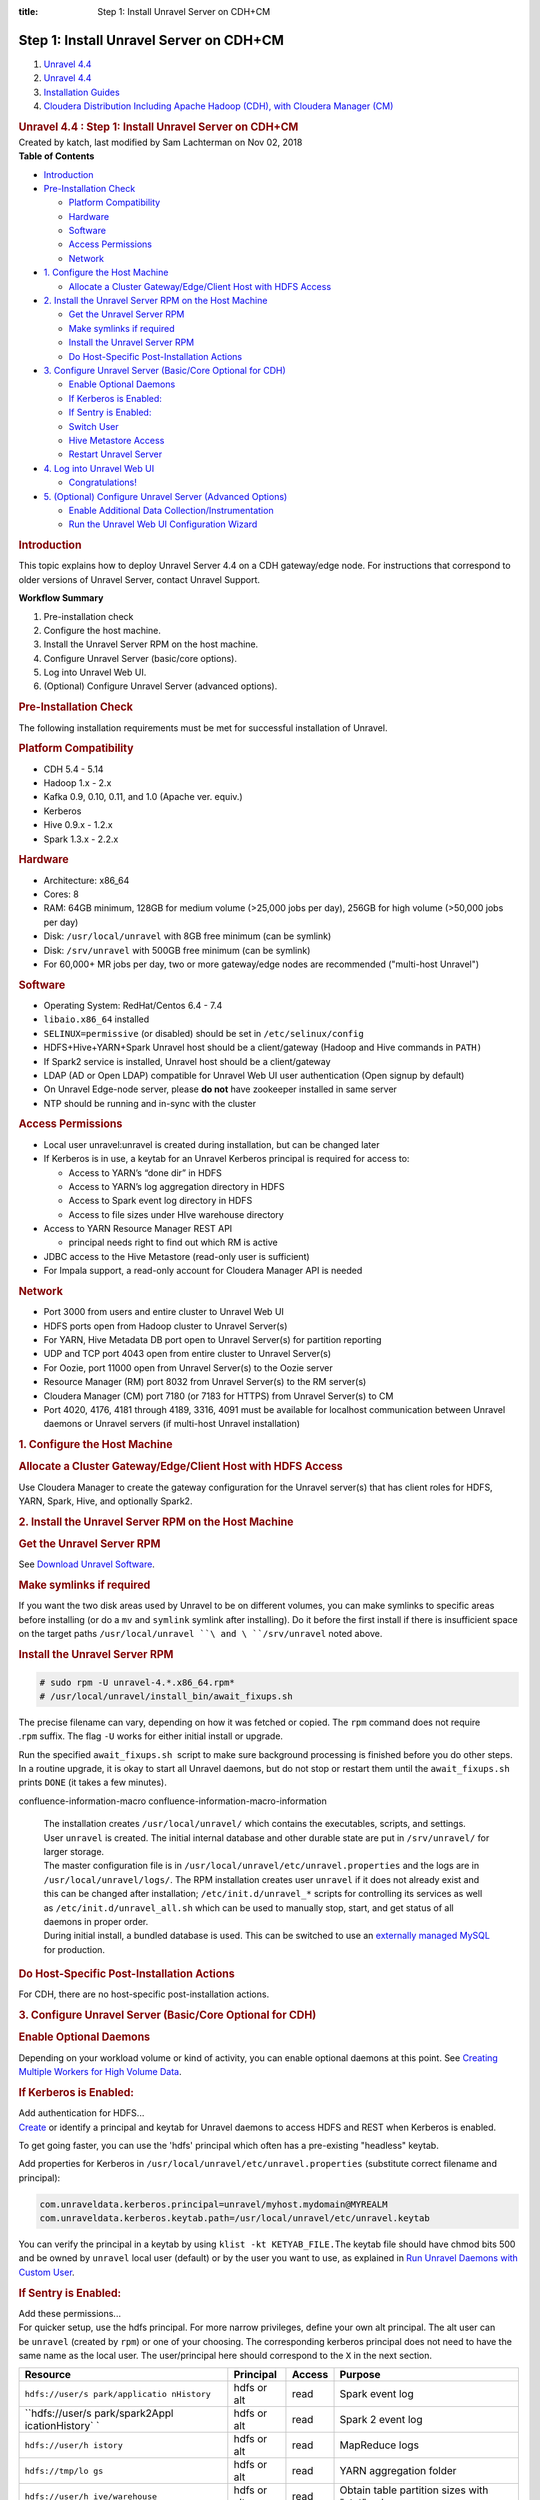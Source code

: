 :title: Step 1: Install Unravel Server on CDH+CM

Step 1: Install Unravel Server on CDH+CM
============================================

.. container::
   :name: page

   .. container:: aui-page-panel
      :name: main

      .. container::
         :name: main-header

         .. container::
            :name: breadcrumb-section

            #. `Unravel 4.4 <index.html>`__
            #. `Unravel 4.4 <Unravel-4.4_541197025.html>`__
            #. `Installation
               Guides <Installation-Guides_541393730.html>`__
            #. `Cloudera Distribution Including Apache Hadoop (CDH),
               with Cloudera Manager (CM) <541361096.html>`__

         .. rubric:: Unravel 4.4 : Step 1: Install Unravel Server on
            CDH+CM
            :name: title-heading
            :class: pagetitle

      .. container:: view
         :name: content

         .. container:: page-metadata

            Created by katch, last modified by Sam Lachterman on Nov 02,
            2018

         .. container:: wiki-content group
            :name: main-content

            .. container:: panel

               .. container:: panelHeader

                  **Table of Contents**

               .. container:: panelContent

                  .. container:: toc-macro rbtoc1541196937144

                     -  `Introduction <#Step1:InstallUnravelServeronCDH+CM-Introduction>`__
                     -  `Pre-Installation
                        Check <#Step1:InstallUnravelServeronCDH+CM-Pre-InstallationCheck>`__

                        -  `Platform
                           Compatibility <#Step1:InstallUnravelServeronCDH+CM-PlatformCompatibility>`__
                        -  `Hardware <#Step1:InstallUnravelServeronCDH+CM-Hardware>`__
                        -  `Software <#Step1:InstallUnravelServeronCDH+CM-Software>`__
                        -  `Access
                           Permissions <#Step1:InstallUnravelServeronCDH+CM-AccessPermissions>`__
                        -  `Network <#Step1:InstallUnravelServeronCDH+CM-Network>`__

                     -  `1. Configure the Host
                        Machine <#Step1:InstallUnravelServeronCDH+CM-1.ConfiguretheHostMachine>`__

                        -  `Allocate a Cluster Gateway/Edge/Client Host
                           with HDFS
                           Access <#Step1:InstallUnravelServeronCDH+CM-AllocateaClusterGateway/Edge/ClientHostwithHDFSAccess>`__

                     -  `2. Install the Unravel Server RPM on the Host
                        Machine <#Step1:InstallUnravelServeronCDH+CM-2.InstalltheUnravelServerRPMontheHostMachine>`__

                        -  `Get the Unravel Server
                           RPM <#Step1:InstallUnravelServeronCDH+CM-GettheUnravelServerRPM>`__
                        -  `Make symlinks if
                           required <#Step1:InstallUnravelServeronCDH+CM-Makesymlinksifrequired>`__
                        -  `Install the Unravel Server
                           RPM <#Step1:InstallUnravelServeronCDH+CM-InstalltheUnravelServerRPM>`__
                        -  `Do Host-Specific Post-Installation
                           Actions <#Step1:InstallUnravelServeronCDH+CM-DoHost-SpecificPost-InstallationActions>`__

                     -  `3. Configure Unravel Server (Basic/Core
                        Optional for
                        CDH) <#Step1:InstallUnravelServeronCDH+CM-3.ConfigureUnravelServer(Basic/CoreOptionalforCDH)>`__

                        -  `Enable Optional
                           Daemons <#Step1:InstallUnravelServeronCDH+CM-EnableOptionalDaemons>`__
                        -  `If Kerberos is
                           Enabled: <#Step1:InstallUnravelServeronCDH+CM-IfKerberosisEnabled:>`__
                        -  `If Sentry is
                           Enabled: <#Step1:InstallUnravelServeronCDH+CM-IfSentryisEnabled:>`__
                        -  `Switch
                           User <#Step1:InstallUnravelServeronCDH+CM-SwitchUser>`__
                        -  `Hive Metastore
                           Access <#Step1:InstallUnravelServeronCDH+CM-HiveMetastoreAccess>`__
                        -  `Restart Unravel
                           Server <#Step1:InstallUnravelServeronCDH+CM-RestartUnravelServer>`__

                     -  `4. Log into Unravel Web
                        UI <#Step1:InstallUnravelServeronCDH+CM-4.LogintoUnravelWebUI>`__

                        -  `Congratulations! <#Step1:InstallUnravelServeronCDH+CM-Congratulations!>`__

                     -  `5. (Optional) Configure Unravel Server
                        (Advanced
                        Options) <#Step1:InstallUnravelServeronCDH+CM-5.(Optional)ConfigureUnravelServer(AdvancedOptions)>`__

                        -  `Enable Additional Data
                           Collection/Instrumentation <#Step1:InstallUnravelServeronCDH+CM-EnableAdditionalDataCollection/Instrumentation>`__
                        -  `Run the Unravel Web UI Configuration
                           Wizard <#Step1:InstallUnravelServeronCDH+CM-RuntheUnravelWebUIConfigurationWizard>`__

            .. rubric:: Introduction
               :name: Step1:InstallUnravelServeronCDH+CM-Introduction

            This topic explains how to deploy Unravel Server 4.4 on a
            CDH gateway/edge node. For instructions that correspond to
            older versions of Unravel Server, contact Unravel Support.

            .. container:: panel

               .. container:: panelHeader

                  **Workflow Summary**

               .. container:: panelContent

                  #. Pre-installation check
                  #. Configure the host machine.

                  #. Install the Unravel Server RPM on the host machine.
                  #. Configure Unravel Server (basic/core options).

                  #. Log into Unravel Web UI.
                  #. (Optional) Configure Unravel Server (advanced
                     options).

            .. rubric:: Pre-Installation Check
               :name: Step1:InstallUnravelServeronCDH+CM-Pre-InstallationCheck

            The following installation requirements must be met for
            successful installation of Unravel.

            .. rubric:: Platform Compatibility
               :name: Step1:InstallUnravelServeronCDH+CM-PlatformCompatibility

            -  CDH 5.4 - 5.14
            -  Hadoop 1.x - 2.x
            -  Kafka 0.9, 0.10, 0.11, and 1.0 (Apache ver. equiv.)
            -  Kerberos
            -  Hive 0.9.x - 1.2.x
            -  Spark 1.3.x - 2.2.x

            .. rubric:: Hardware
               :name: Step1:InstallUnravelServeronCDH+CM-Hardware

            -  Architecture: x86_64
            -  Cores: 8
            -  RAM: 64GB minimum, 128GB for medium volume (>25,000 jobs
               per day), 256GB for high volume (>50,000 jobs per day)
            -  Disk: ``/usr/local/unravel`` with 8GB free minimum (can
               be symlink)
            -  Disk: ``/srv/unravel`` with 500GB free minimum (can be
               symlink)
            -  For 60,000+ MR jobs per day, two or more gateway/edge
               nodes are recommended ("multi-host Unravel")

            .. rubric:: Software
               :name: Step1:InstallUnravelServeronCDH+CM-Software

            -  Operating System: RedHat/Centos 6.4 - 7.4
            -  ``libaio.x86_64`` installed
            -  ``SELINUX=permissive`` (or disabled) should be set in
               ``/etc/selinux/config``
            -  HDFS+Hive+YARN+Spark Unravel host should be a
               client/gateway (Hadoop and Hive commands in ``PATH)``
            -  If Spark2 service is installed, Unravel host should be a
               client/gateway 
            -  LDAP (AD or Open LDAP) compatible for Unravel Web UI user
               authentication (Open signup by default)
            -  On Unravel Edge-node server, please \ **do not** have
               zookeeper installed in same server
            -  NTP should be running and in-sync with the cluster

            .. rubric:: Access Permissions
               :name: Step1:InstallUnravelServeronCDH+CM-AccessPermissions

            -  Local user unravel:unravel is created during
               installation, but can be changed later
            -  If Kerberos is in use, a keytab for an Unravel Kerberos
               principal is required for access to:

               -  Access to YARN’s “done dir” in HDFS
               -  Access to YARN’s log aggregation directory in HDFS
               -  Access to Spark event log directory in HDFS
               -  Access to file sizes under HIve warehouse directory

            -  Access to YARN Resource Manager REST API

               -  principal needs right to find out which RM is active

            -  JDBC access to the Hive Metastore (read-only user is
               sufficient)
            -  For Impala support, a read-only account for Cloudera
               Manager API is needed

            .. rubric:: Network
               :name: Step1:InstallUnravelServeronCDH+CM-Network

            -  Port 3000 from users and entire cluster to Unravel Web UI
            -  HDFS ports open from Hadoop cluster to Unravel Server(s)
            -  For YARN, Hive Metadata DB port open to Unravel Server(s)
               for partition reporting
            -  UDP and TCP port 4043 open from entire cluster to Unravel
               Server(s)
            -  For Oozie, port 11000 open from Unravel Server(s) to the
               Oozie server
            -  Resource Manager (RM) port 8032 from Unravel Server(s) to
               the RM server(s)
            -  Cloudera Manager (CM) port 7180 (or 7183 for HTTPS) from
               Unravel Server(s) to CM
            -  Port 4020, 4176, 4181 through 4189, 3316, 4091 must be
               available for localhost communication between Unravel
               daemons or Unravel servers (if multi-host Unravel
               installation)

            .. rubric:: 1. Configure the Host Machine
               :name: Step1:InstallUnravelServeronCDH+CM-1.ConfiguretheHostMachine

            .. rubric:: Allocate a Cluster Gateway/Edge/Client Host with
               HDFS Access
               :name: Step1:InstallUnravelServeronCDH+CM-AllocateaClusterGateway/Edge/ClientHostwithHDFSAccess

            Use Cloudera Manager to create the gateway configuration for
            the Unravel server(s) that has client roles for HDFS, YARN,
            Spark, Hive, and optionally Spark2.

            .. rubric:: 2. Install the Unravel Server RPM on the Host
               Machine
               :name: Step1:InstallUnravelServeronCDH+CM-2.InstalltheUnravelServerRPMontheHostMachine

            .. rubric:: Get the Unravel Server RPM
               :name: Step1:InstallUnravelServeronCDH+CM-GettheUnravelServerRPM

            See `Download Unravel
            Software <https://unraveldata.atlassian.net/wiki/spaces/UNDOCS/pages/226132074/Download+Unravel+Software+Versions>`__.

            .. rubric:: Make symlinks if required
               :name: Step1:InstallUnravelServeronCDH+CM-Makesymlinksifrequired

            If you want the two disk areas used by Unravel to be on
            different volumes, you can make symlinks to specific areas
            before installing (or do
            a \ ``mv``\  and \ ``symlink``\  symlink after installing).
            Do it before the first install if there is insufficient
            space on the target
            paths \ ``/usr/local/unravel ``\ and \ ``/srv/unravel``\  noted
            above. 

            .. rubric:: Install the Unravel Server RPM
               :name: Step1:InstallUnravelServeronCDH+CM-InstalltheUnravelServerRPM

            .. container::

               .. container:: code panel pdl

                  .. container:: codeContent panelContent pdl

                     .. code:: syntaxhighlighter-pre

                        # sudo rpm -U unravel-4.*.x86_64.rpm*
                        # /usr/local/unravel/install_bin/await_fixups.sh

            The precise filename can vary, depending on how it was
            fetched or copied. The \ ``rpm`` command does not require
            .\ ``rpm`` suffix. The flag \ ``-U`` works for either
            initial install or upgrade.

            Run the specified \ ``await_fixups.sh``  script to make sure
            background processing is finished before you do other steps.
            In a routine upgrade, it is okay to start all Unravel
            daemons, but do not stop or restart them until
            the \ ``await_fixups.sh``  prints \ ``DONE`` (it takes a few
            minutes).

            .. container::

               .. container::
               confluence-information-macro confluence-information-macro-information

                  .. container:: confluence-information-macro-body

                     | The installation
                       creates \ ``/usr/local/unravel/`` which contains
                       the executables, scripts, and settings.
                       User \ ``unravel`` is created. The initial
                       internal database and other durable state are put
                       in \ ``/srv/unravel/`` for larger storage.  
                     | The master configuration file is
                       in \ ``/usr/local/unravel/etc/unravel.properties``
                       and the logs are in ``/usr/local/unravel/logs/``.
                       The RPM installation creates user \ ``unravel``
                       if it does not already exist and this can be
                       changed after
                       installation; \ ``/etc/init.d/unravel_*`` scripts
                       for controlling its services as well
                       as \ ``/etc/init.d/unravel_all.sh`` which can be
                       used to manually stop, start, and get status of
                       all daemons in proper order.
                     | During initial install, a bundled database is
                       used. This can be switched to use an `externally
                       managed
                       MySQL <Installing-MySQL-or-Compatible-Database-for-Unravel_541131376.html>`__
                       for production. 

            .. rubric:: Do Host-Specific Post-Installation Actions
               :name: Step1:InstallUnravelServeronCDH+CM-DoHost-SpecificPost-InstallationActions

            For CDH, there are no host-specific post-installation
            actions.

            .. rubric:: 3. Configure Unravel Server (Basic/Core Optional
               for CDH)
               :name: Step1:InstallUnravelServeronCDH+CM-3.ConfigureUnravelServer(Basic/CoreOptionalforCDH)

            .. rubric:: Enable Optional Daemons
               :name: Step1:InstallUnravelServeronCDH+CM-EnableOptionalDaemons

            Depending on your workload volume or kind of activity, you
            can enable optional daemons at this point. See \ `Creating
            Multiple Workers for High Volume
            Data <Creating-Multiple-Workers-for-High-Volume-Data_541131395.html>`__.

            .. rubric:: If Kerberos is Enabled:
               :name: Step1:InstallUnravelServeronCDH+CM-IfKerberosisEnabled:

            .. container::

               .. container:: expand-container
                  :name: expander-1843118745

                  .. container:: expand-control
                     :name: expander-control-1843118745

                     Add authentication for HDFS...

                  .. container:: expand-content
                     :name: expander-content-1843118745

                     `Create <Alternate-Kerberos-Principal-for-Cluster-Access-on-CDH_541164128.html>`__
                     or identify a principal and keytab for Unravel
                     daemons to access HDFS and REST when Kerberos is
                     enabled. 

                     To get going faster, you can use the 'hdfs'
                     principal which often has a pre-existing "headless"
                     keytab.

                     Add properties for Kerberos in 
                     ``/usr/local/unravel/etc/unravel.properties`` (substitute
                     correct filename and principal):

                     .. container:: code panel pdl

                        .. container:: codeContent panelContent pdl

                           .. code:: syntaxhighlighter-pre

                              com.unraveldata.kerberos.principal=unravel/myhost.mydomain@MYREALM
                              com.unraveldata.kerberos.keytab.path=/usr/local/unravel/etc/unravel.keytab

                     You can verify the principal in a keytab by
                     using \ ``klist -kt KETYAB_FILE.``\ The keytab file
                     should have chmod bits 500 and be owned
                     by \ ``unravel`` local user (default) or by the
                     user you want to use, as explained in \ `Run
                     Unravel Daemons with Custom
                     User <Run-Unravel-Daemons-with-Custom-User_541033161.html>`__\ .

            .. rubric:: If Sentry is Enabled:
               :name: Step1:InstallUnravelServeronCDH+CM-IfSentryisEnabled:

            .. container::

               .. container:: expand-container
                  :name: expander-1257977907

                  .. container:: expand-control
                     :name: expander-control-1257977907

                     Add these permissions...

                  .. container:: expand-content
                     :name: expander-content-1257977907

                     For quicker setup, use the hdfs principal. For more
                     narrow privileges, define your own alt principal.
                     The alt user can be \ ``unravel`` (created
                     by \ ``rpm``) or one of your choosing. The
                     corresponding kerberos principal does not need to
                     have the same name as the local user. The
                     user/principal here should correspond to the
                     ``X`` in the next section. 

                     .. container:: table-wrap

                        +-----------------+-----------------+-----------------+-----------------+
                        | Resource        | Principal       | Access          | Purpose         |
                        +=================+=================+=================+=================+
                        | ``hdfs://user/s | hdfs or alt     | read            | Spark event log |
                        | park/applicatio |                 |                 |                 |
                        | nHistory``      |                 |                 |                 |
                        +-----------------+-----------------+-----------------+-----------------+
                        | ``hdfs://user/s | hdfs or alt     | read            | Spark 2 event   |
                        | park/spark2Appl |                 |                 | log             |
                        | icationHistory` |                 |                 |                 |
                        | `               |                 |                 |                 |
                        +-----------------+-----------------+-----------------+-----------------+
                        | ``hdfs://user/h | hdfs or alt     | read            | MapReduce logs  |
                        | istory``        |                 |                 |                 |
                        +-----------------+-----------------+-----------------+-----------------+
                        | ``hdfs://tmp/lo | hdfs or alt     | read            | YARN            |
                        | gs``            |                 |                 | aggregation     |
                        |                 |                 |                 | folder          |
                        +-----------------+-----------------+-----------------+-----------------+
                        | ``hdfs://user/h | hdfs or alt     | read            | Obtain table    |
                        | ive/warehouse`` |                 |                 | partition sizes |
                        |                 |                 |                 | with "stat"     |
                        |                 |                 |                 | only            |
                        +-----------------+-----------------+-----------------+-----------------+

                     Please see \ `Configure Permission for Unravel
                     daemons on CDH Sentry Secured
                     Cluste <Configure-Permission-for-Unravel-daemons-on-CDH-Sentry-Secured-Cluster_541360876.html>`__\ r
                     on how to configure permissions for unravel with a
                     Sentry enforced cluster.

                     You can find the principal by using *'klist -kt
                     KEYTAB_FILE'*

                     If you are using KMS and HDFS encryption and are
                     using the hdfs principal, you might need to
                     adjust \ ``kms-acls.xml``\ *  *\ permissions in CM
                     for DECRYPT_EEK if access is denied. In particular,
                     the "done" directory might not allow decryption of
                     logs by hdfs principal\ *.*

                     If you are using "JNI" based groups for HDFS (a
                     setting in CM), then you will need to add
                     "``export LD_LIBRARY_PATH=/opt/cloudera/parcels/CDH/lib/hadoop/lib/native" to /usr/local/unravel/etc/unravel.ext.sh``

            .. rubric:: Switch User
               :name: Step1:InstallUnravelServeronCDH+CM-SwitchUser

            Depending on your cluster security configuration, you will
            need to run the \ ``switch_to_user`` script. Dependencies
            like kerberos and which target user you used for Sentry
            affect this. 

            .. container::

               .. container:: code panel pdl

                  .. container:: codeContent panelContent pdl

                     .. code:: syntaxhighlighter-pre

                        # sudo /usr/local/unravel/install_bin/switch_to_user.sh x y 

            where \ ``X ``\ and \ ``Y`` depend on your environment. See
            the
            `switch_to_user <Run-Unravel-Daemons-with-Custom-User_541033161.html>`__ page. 

            .. rubric:: Hive Metastore Access
               :name: Step1:InstallUnravelServeronCDH+CM-HiveMetastoreAccess

            Hive metastore is accessed by Unravel server to analyze
            table usage in conjunction with Hive job instrumentation.
            Information is gathered using a Hive API that works very
            much like beeline connections which leverage the jdbc
            database connection protocol. As a quick-start approach, you
            can set Unravel to use the already-defined 'hive' user that
            is also used by HiveServer2. Alternatively, a read-only
            metastore database user can be define. If you want a custom
            user, then do the following steps for the particular kind of
            database that is used for Hive metastore:

            #. Connect to the Hive metastore using the normal
               conversational interface (mysql or psql, etc.) as an
               admin that can create new users.
            #. Create a user, e.g., \ ``unravel``, allowing access from
               the Unravel server host(s).
            #. Grant select on all table in the hive database.
            #. As the new user, use the conversational interface (mysql
               or psql, etc.) from the Unravel server to verify their
               access.

            .. rubric:: Restart Unravel Server
               :name: Step1:InstallUnravelServeronCDH+CM-RestartUnravelServer

            After the edits to ``com.unraveldata.login.admins`` in
            ``/usr/local/unravel/etc/unravel.properties`` it is
            necessary to run the following script in order to make
            changes take effect. The ``echo`` command shows the page to
            visit with your browser. If you are using an ssh tunnel or
            http proxy, you might need to make adjustments.  

            .. container::

               .. container:: code panel pdl

                  .. container:: codeContent panelContent pdl

                     .. code:: syntaxhighlighter-pre

                        # sudo /etc/init.d/unravel_all.sh start
                        # echo "http://$(hostname -f):3000/"

            This completes the basic/core configuration.

            .. rubric:: 4. Log into Unravel Web UI
               :name: Step1:InstallUnravelServeronCDH+CM-4.LogintoUnravelWebUI

            Using a web browser, navigate
            to\ ``http://{UNRAVEL_``\ ``HOST``\ \_IP}:3000/ and login as
            user ``admin`` with password ``unraveldata``.  Substitute a
            fully qualified DNS or IP address for
            ``UNRAVEL_HOST``\ \_IP.

            .. container::

               .. container::
               confluence-information-macro confluence-information-macro-note

                  .. container:: confluence-information-macro-body

                     For the free trial version, use the Chrome web
                     browser.

            | 

            .. rubric:: Congratulations!
               :name: Step1:InstallUnravelServeronCDH+CM-Congratulations!

            Unravel Server is up and running. Unravel Web UI displays
            collected data. For instructions on using Unravel Web UI,
            see the `User Guide <User-Guide_541295329.html>`__.

            .. rubric:: 5. (Optional) Configure Unravel Server (Advanced
               Options)
               :name: Step1:InstallUnravelServeronCDH+CM-5.(Optional)ConfigureUnravelServer(AdvancedOptions)

            .. rubric:: Enable Additional Data
               Collection/Instrumentation
               :name: Step1:InstallUnravelServeronCDH+CM-EnableAdditionalDataCollection/Instrumentation

            Install the Unravel Sensor Parcel on gateway/edge/client
            nodes that are used to submit Hive queries to push
            additional information to Unravel Server. For details, see
            `Step 2: Install Unravel Sensor Parcel on
            CDH+CM <541229840.html>`__.

            .. rubric:: Run the Unravel Web UI Configuration Wizard
               :name: Step1:InstallUnravelServeronCDH+CM-RuntheUnravelWebUIConfigurationWizard

            Run the Unravel Web UI configuration wizard to choose
            additional configuration options. For instructions on
            configuring advanced options, see the `User
            Guide <User-Guide_541295329.html>`__.

         .. container:: pageSection group

            .. container:: pageSectionHeader

               .. rubric:: Attachments:
                  :name: attachments
                  :class: pageSectionTitle

            .. container:: greybox

               |image0|
               `image2017-2-26_0-20-12.png <attachments/541131652/541295616.png>`__
               (image/png)

   .. container::
      :name: footer

      .. container:: section footer-body

         Document generated by Confluence on Nov 02, 2018 15:15

         .. container::
            :name: footer-logo

            `Atlassian <http://www.atlassian.com/>`__

.. |image0| image:: images/icons/bullet_blue.gif
   :width: 8px
   :height: 8px
